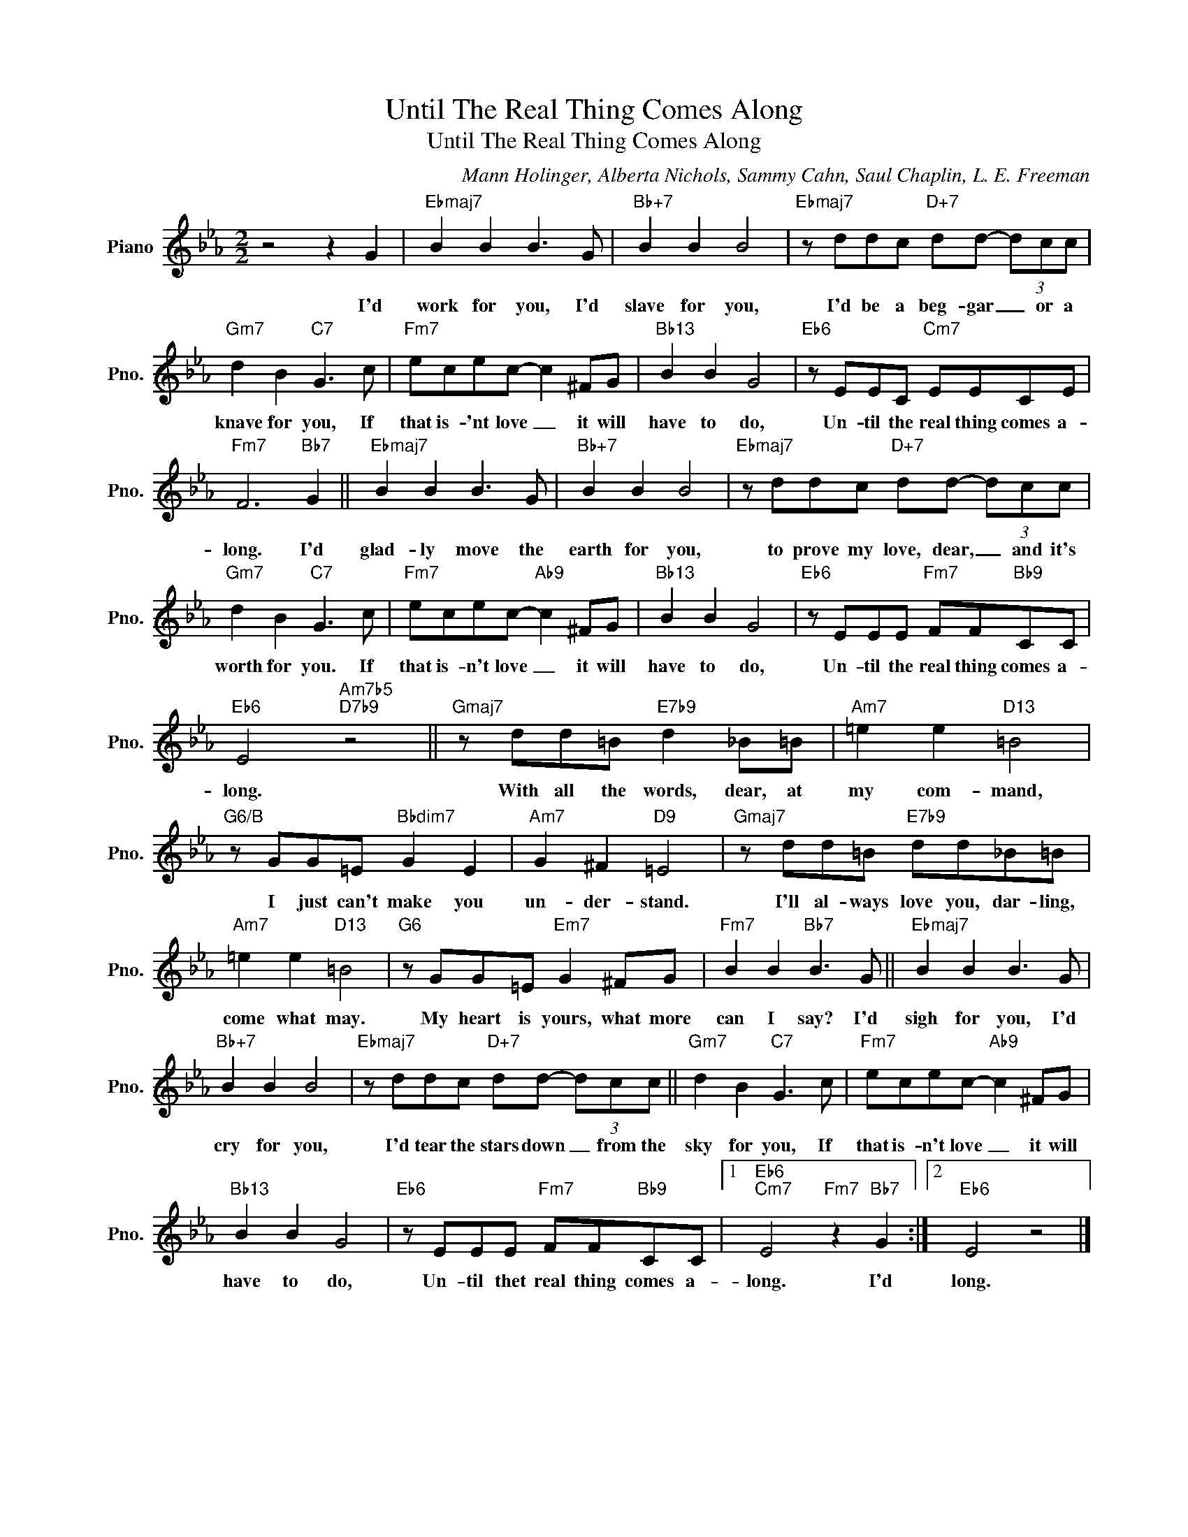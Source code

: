 X:1
T:Until The Real Thing Comes Along
T:Until The Real Thing Comes Along
C:Mann Holinger, Alberta Nichols, Sammy Cahn, Saul Chaplin, L. E. Freeman
Z:All Rights Reserved
L:1/8
M:2/2
K:Eb
V:1 treble nm="Piano" snm="Pno."
%%MIDI program 0
V:1
 z4 z2 G2 |"Ebmaj7" B2 B2 B3 G |"Bb+7" B2 B2 B4 |"Ebmaj7" z ddc"D+7" dd- (3dcc | %4
w: I'd|work for you, I'd|slave for you,|I'd be a beg- gar _ or a|
"Gm7" d2 B2"C7" G3 c |"Fm7" ecec- c2 ^FG |"Bb13" B2 B2 G4 |"Eb6" z EEC"Cm7" EECE | %8
w: knave for you, If|that is- 'nt love _ it will|have to do,|Un- til the real thing comes a-|
"Fm7" F6"Bb7" G2 ||"Ebmaj7" B2 B2 B3 G |"Bb+7" B2 B2 B4 |"Ebmaj7" z ddc"D+7" dd- (3dcc | %12
w: long. I'd|glad- ly move the|earth for you,|to prove my love, dear, _ and it's|
"Gm7" d2 B2"C7" G3 c |"Fm7" ecec-"Ab9" c2 ^FG |"Bb13" B2 B2 G4 |"Eb6" z EEE"Fm7" FF"Bb9"CC | %16
w: worth for you. If|that is- n't love _ it will|have to do,|Un- til the real thing comes a-|
"Eb6" E4"Am7b5""D7b9" z4 ||"Gmaj7" z dd=B"E7b9" d2 _B=B |"Am7" =e2 e2"D13" =B4 | %19
w: long.|With all the words, dear, at|my com- mand,|
"G6/B" z GG=E"Bbdim7" G2 E2 |"Am7" G2 ^F2"D9" =E4 |"Gmaj7" z dd=B"E7b9" dd_B=B | %22
w: I just can't make you|un- der- stand.|I'll al- ways love you, dar- ling,|
"Am7" =e2 e2"D13" =B4 |"G6" z GG=E"Em7" G2 ^FG |"Fm7" B2 B2"Bb7" B3 G ||"Ebmaj7" B2 B2 B3 G | %26
w: come what may.|My heart is yours, what more|can I say? I'd|sigh for you, I'd|
"Bb+7" B2 B2 B4 |"Ebmaj7" z ddc"D+7" dd- (3dcc ||"Gm7" d2 B2"C7" G3 c |"Fm7" ecec-"Ab9" c2 ^FG | %30
w: cry for you,|I'd tear the stars down _ from the|sky for you, If|that is- n't love _ it will|
"Bb13" B2 B2 G4 |"Eb6" z EEE"Fm7" FF"Bb9"CC |1"Eb6""Cm7" E4"Fm7" z2"Bb7" G2 :|2"Eb6" E4 z4 |] %34
w: have to do,|Un- til thet real thing comes a-|long. I'd|long.|


